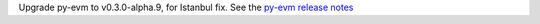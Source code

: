 Upgrade py-evm to v0.3.0-alpha.9, for Istanbul fix. See the `py-evm release notes
<https://py-evm.readthedocs.io/en/latest/release_notes.html#py-evm-0-3-0-alpha-9-2019-12-02>`_
